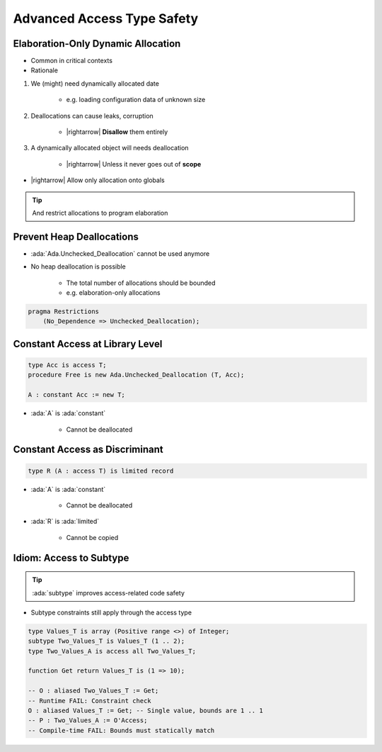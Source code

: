 ===========================
Advanced Access Type Safety
===========================

-----------------------------------
Elaboration-Only Dynamic Allocation
-----------------------------------

* Common in critical contexts
* Rationale

1. We (might) need dynamically allocated date

    - e.g. loading configuration data of unknown size

2. Deallocations can cause leaks, corruption

    - |rightarrow| **Disallow** them entirely

3. A dynamically allocated object will needs deallocation

    - |rightarrow| Unless it never goes out of **scope**

* |rightarrow| Allow only allocation onto globals

.. tip::

    And restrict allocations to program elaboration

--------------------------
Prevent Heap Deallocations
--------------------------

* :ada:`Ada.Unchecked_Deallocation` cannot be used anymore
* No heap deallocation is possible

    - The total number of allocations should be bounded
    - e.g. elaboration-only allocations

.. code:: Ada

    pragma Restrictions
        (No_Dependence => Unchecked_Deallocation);

--------------------------------
Constant Access at Library Level
--------------------------------

.. code:: Ada

   type Acc is access T;
   procedure Free is new Ada.Unchecked_Deallocation (T, Acc);

   A : constant Acc := new T;

* :ada:`A` is :ada:`constant`

    * Cannot be deallocated

-------------------------------
Constant Access as Discriminant
-------------------------------

.. code:: Ada

   type R (A : access T) is limited record

* :ada:`A` is :ada:`constant`

    * Cannot be deallocated

* :ada:`R` is :ada:`limited`

    * Cannot be copied

------------------------
Idiom: Access to Subtype
------------------------

.. tip::

   :ada:`subtype` improves access-related code safety

* Subtype constraints still apply through the access type

.. code:: Ada

   type Values_T is array (Positive range <>) of Integer;
   subtype Two_Values_T is Values_T (1 .. 2);
   type Two_Values_A is access all Two_Values_T;

   function Get return Values_T is (1 => 10);

   -- O : aliased Two_Values_T := Get;
   -- Runtime FAIL: Constraint check
   O : aliased Values_T := Get; -- Single value, bounds are 1 .. 1
   -- P : Two_Values_A := O'Access;
   -- Compile-time FAIL: Bounds must statically match
